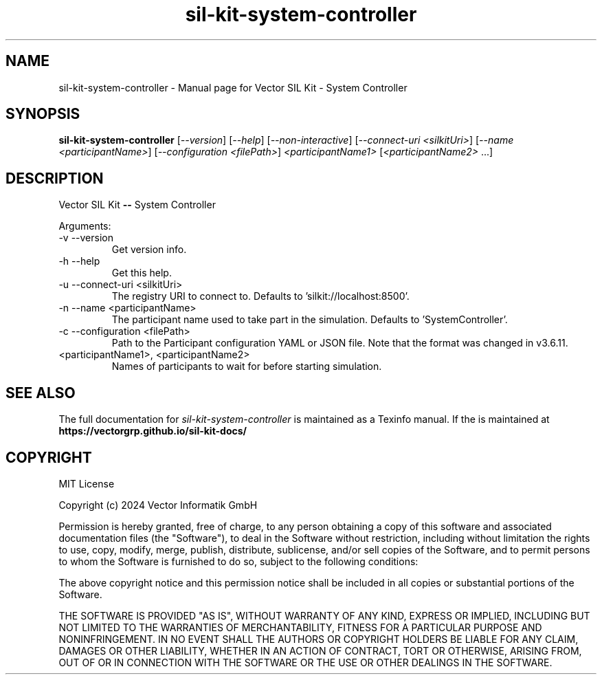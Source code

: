 .\" DO NOT MODIFY THIS FILE!  It was generated by help2man 1.49.1.
.TH sil-kit-system-controller "1" "September 2024" "sil-kit-system-controller" "User Commands"
.SH NAME
sil-kit-system-controller \- Manual page for Vector SIL Kit - System Controller
.SH SYNOPSIS
.B sil-kit-system-controller
[\fI\,--version\/\fR] [\fI\,--help\/\fR] [\fI\,--non-interactive\/\fR] [\fI\,--connect-uri <silkitUri>\/\fR] [\fI\,--name <participantName>\/\fR] [\fI\,--configuration <filePath>\/\fR] \fI\,<participantName1> \/\fR[\fI\,<participantName2> \/\fR...]
.SH DESCRIPTION
Vector SIL Kit \fB\-\-\fR System Controller
.PP
Arguments:
.IP "-v --version"
Get version info.
.IP "-h --help"
Get this help.
.IP "-u --connect-uri <silkitUri>"
The registry URI to connect to. Defaults to 'silkit://localhost:8500'.
.IP "-n --name <participantName>"
The participant name used to take part in the simulation. Defaults to 'SystemController'.
.IP "-c --configuration <filePath>"
Path to the Participant configuration YAML or JSON file. Note that the format was changed in v3.6.11.
.IP "<participantName1>, <participantName2>"
Names of participants to wait for before starting simulation.
.SH "SEE ALSO"
The full documentation for
.I sil-kit-system-controller
is maintained as a Texinfo manual.  If the
is maintained at
.B https://vectorgrp.github.io/sil-kit-docs/
.SH COPYRIGHT
MIT License

Copyright (c) 2024 Vector Informatik GmbH

Permission is hereby granted, free of charge, to any person obtaining
a copy of this software and associated documentation files (the
"Software"), to deal in the Software without restriction, including
without limitation the rights to use, copy, modify, merge, publish,
distribute, sublicense, and/or sell copies of the Software, and to
permit persons to whom the Software is furnished to do so, subject to
the following conditions:

The above copyright notice and this permission notice shall be
included in all copies or substantial portions of the Software.

THE SOFTWARE IS PROVIDED "AS IS", WITHOUT WARRANTY OF ANY KIND,
EXPRESS OR IMPLIED, INCLUDING BUT NOT LIMITED TO THE WARRANTIES OF
MERCHANTABILITY, FITNESS FOR A PARTICULAR PURPOSE AND
NONINFRINGEMENT. IN NO EVENT SHALL THE AUTHORS OR COPYRIGHT HOLDERS BE
LIABLE FOR ANY CLAIM, DAMAGES OR OTHER LIABILITY, WHETHER IN AN ACTION
OF CONTRACT, TORT OR OTHERWISE, ARISING FROM, OUT OF OR IN CONNECTION
WITH THE SOFTWARE OR THE USE OR OTHER DEALINGS IN THE SOFTWARE.
